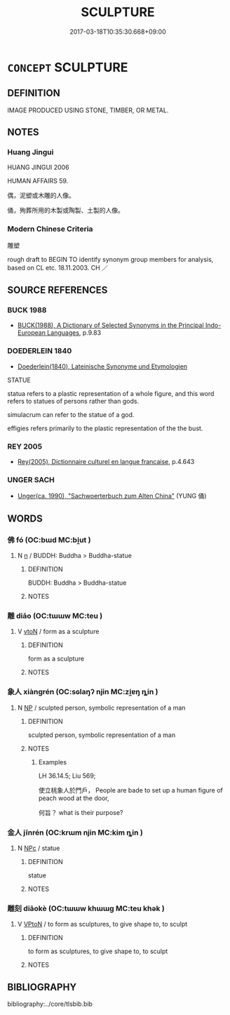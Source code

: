 # -*- mode: mandoku-tls-view -*-
#+TITLE: SCULPTURE
#+DATE: 2017-03-18T10:35:30.668+09:00        
#+STARTUP: content
* =CONCEPT= SCULPTURE
:PROPERTIES:
:CUSTOM_ID: uuid-96fba551-87cb-4285-bf3f-ad4d7f2a772d
:SYNONYM+:  MODEL
:SYNONYM+:  CARVING
:SYNONYM+:  STATUE
:SYNONYM+:  STATUETTE
:SYNONYM+:  FIGURE
:SYNONYM+:  FIGURINE
:SYNONYM+:  EFFIGY
:SYNONYM+:  BUST
:SYNONYM+:  HEAD
:SYNONYM+:  LIKENESS
:TR_ZH: 雕塑
:END:
** DEFINITION

IMAGE PRODUCED USING STONE, TIMBER, OR METAL.

** NOTES

*** Huang Jingui
HUANG JINGUI 2006

HUMAN AFFAIRS 59.

偶，泥塑或木雕的人像。

俑，殉葬所用的木製或陶製、土製的人像。

*** Modern Chinese Criteria
雕塑

rough draft to BEGIN TO identify synonym group members for analysis, based on CL etc. 18.11.2003. CH ／

** SOURCE REFERENCES
*** BUCK 1988
 - [[cite:BUCK-1988][BUCK(1988), A Dictionary of Selected Synonyms in the Principal Indo-European Languages]], p.9.83

*** DOEDERLEIN 1840
 - [[cite:DOEDERLEIN-1840][Doederlein(1840), Lateinische Synonyme und Etymologien]]

STATUE

statua refers to a plastic representation of a whole figure, and this word refers to statues of persons rather than gods.

simulacrum can refer to the statue of a god.

effigies refers primarily to the plastic representation of the the bust.

*** REY 2005
 - [[cite:REY-2005][Rey(2005), Dictionnaire culturel en langue francaise]], p.4.643

*** UNGER SACH
 - [[cite:UNGER-SACH][Unger(ca. 1990), "Sachwoerterbuch zum Alten China"]] (YUNG 俑)
** WORDS
   :PROPERTIES:
   :VISIBILITY: children
   :END:
*** 佛 fó (OC:bɯd MC:bi̯ut )
:PROPERTIES:
:CUSTOM_ID: uuid-a7af4ebd-2090-4a22-959b-117be9835a5d
:Char+: 佛(9,5/7) 
:GY_IDS+: uuid-d47e7bd5-88a4-4216-b6ee-b266d66dd08c
:PY+: fó     
:OC+: bɯd     
:MC+: bi̯ut     
:END: 
**** N [[tls:syn-func::#uuid-8717712d-14a4-4ae2-be7a-6e18e61d929b][n]] / BUDDH: Buddha > Buddha-statue
:PROPERTIES:
:CUSTOM_ID: uuid-b8371c85-a367-451f-a58c-78c999359a5c
:END:
****** DEFINITION

BUDDH: Buddha > Buddha-statue

****** NOTES

*** 雕 diāo (OC:tɯɯw MC:teu )
:PROPERTIES:
:CUSTOM_ID: uuid-f91205b4-67d2-4064-b2b2-51f6ee3fc434
:Char+: 雕(172,8/16) 
:GY_IDS+: uuid-0916a0bc-01eb-4802-93bf-b601f7800a0b
:PY+: diāo     
:OC+: tɯɯw     
:MC+: teu     
:END: 
**** V [[tls:syn-func::#uuid-fbfb2371-2537-4a99-a876-41b15ec2463c][vtoN]] / form as a sculpture
:PROPERTIES:
:CUSTOM_ID: uuid-a998cece-60b3-4e37-b243-961fbcf353a9
:END:
****** DEFINITION

form as a sculpture

****** NOTES

*** 象人 xiàngrén (OC:sɢlaŋʔ njin MC:zi̯ɐŋ ȵin )
:PROPERTIES:
:CUSTOM_ID: uuid-a5fc64d5-fb26-4859-8bb6-4ceed0ed8ffa
:Char+: 象(152,5/12) 人(9,0/2) 
:GY_IDS+: uuid-04b265b0-b14b-4ddd-87ca-fdc492ed120e uuid-21fa0930-1ebd-4609-9c0d-ef7ef7a2723f
:PY+: xiàng rén    
:OC+: sɢlaŋʔ njin    
:MC+: zi̯ɐŋ ȵin    
:END: 
**** N [[tls:syn-func::#uuid-a8e89bab-49e1-4426-b230-0ec7887fd8b4][NP]] / sculpted person, symbolic representation of a man
:PROPERTIES:
:CUSTOM_ID: uuid-5e0c7f24-504b-4e3b-a254-412afb78106e
:WARRING-STATES-CURRENCY: 3
:END:
****** DEFINITION

sculpted person, symbolic representation of a man

****** NOTES

******* Examples
LH 36.14.5; Liu 569;

 使立桃象人於門戶， People are bade to set up a human figure of peach wood at the door,

 何旨？ what is their purpose?

*** 金人 jīnrén (OC:krɯm njin MC:kim ȵin )
:PROPERTIES:
:CUSTOM_ID: uuid-a8693b0b-a237-4715-9b32-46f7535ef4f6
:Char+: 金(167,0/8) 人(9,0/2) 
:GY_IDS+: uuid-4fa57c26-8e55-48d9-97b2-c935988fe676 uuid-21fa0930-1ebd-4609-9c0d-ef7ef7a2723f
:PY+: jīn rén    
:OC+: krɯm njin    
:MC+: kim ȵin    
:END: 
**** N [[tls:syn-func::#uuid-974ae899-afc0-41a9-ab2e-e418a95d76c9][NPc]] / statue
:PROPERTIES:
:CUSTOM_ID: uuid-52ad2e4e-28f9-43c7-8a08-c41840930aba
:END:
****** DEFINITION

statue

****** NOTES

*** 雕刻 diāokè (OC:tɯɯw khɯɯɡ MC:teu khək )
:PROPERTIES:
:CUSTOM_ID: uuid-42dfc701-6a50-4b0a-8754-3b570d0e0f28
:Char+: 雕(172,8/16) 刻(18,6/8) 
:GY_IDS+: uuid-0916a0bc-01eb-4802-93bf-b601f7800a0b uuid-1688538e-c596-4db8-88a4-7e9b9251131d
:PY+: diāo kè    
:OC+: tɯɯw khɯɯɡ    
:MC+: teu khək    
:END: 
**** V [[tls:syn-func::#uuid-98f2ce75-ae37-4667-90ff-f418c4aeaa33][VPtoN]] / to form as sculptures, to give shape to, to sculpt
:PROPERTIES:
:CUSTOM_ID: uuid-25f933b6-6c19-432e-9616-65d21df8f209
:END:
****** DEFINITION

to form as sculptures, to give shape to, to sculpt

****** NOTES

** BIBLIOGRAPHY
bibliography:../core/tlsbib.bib
